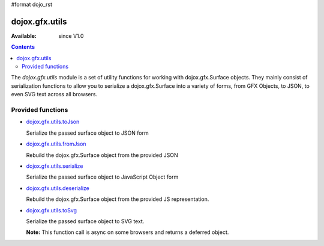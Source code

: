 #format dojo_rst

dojox.gfx.utils
===============

:Available: since V1.0

.. contents::
  :depth: 2

The *dojox.gfx.utils* module is a set of utility functions for working with dojox.gfx.Surface objects.  They mainly consist of serialization functions to allow you to serialize a dojox.gfx.Surface into a variety of forms, from GFX Objects, to JSON, to even SVG text across all browsers.


==================
Provided functions
==================

* `dojox.gfx.utils.toJson <dojox/gfx/utils/toJson>`_

  Serialize the passed surface object to JSON form

* `dojox.gfx.utils.fromJson <dojox/gfx/utils/fromJson>`_

  Rebuild the dojox.gfx.Surface object from the provided JSON

* `dojox.gfx.utils.serialize <dojox/gfx/utils/serialize>`_

  Serialize the passed surface object to JavaScript Object form

* `dojox.gfx.utils.deserialize <dojox/gfx/utils/deserialize>`_

  Rebuild the dojox.gfx.Surface object from the provided JS representation.

* `dojox.gfx.utils.toSvg <dojox/gfx/utils/toSvg>`_ 

  Serialize the passed surface object to SVG text.

  **Note:** This function call is async on some browsers and returns a deferred object.

